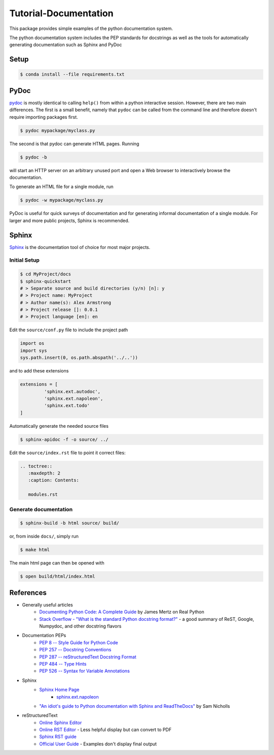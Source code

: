 ================================================================================
Tutorial-Documentation
================================================================================

This package provides simple examples of the python documentation system.

The python documentation system includes the PEP standards for docstrings as well as the tools for automatically generating documentation such as Sphinx and PyDoc



Setup
------------

.. code-block:: bash

    $ conda install --file requirements.txt

PyDoc
---------------------------

`pydoc <https://docs.python.org/3/library/pydoc.html>`_ is mostly identical to
calling ``help()`` from within a python interactive session. However, there are
two main differences. The first is a small benefit, namely that ``pydoc`` can be
called from the command line and therefore doesn't require importing packages
first.

.. code-block:: bash

    $ pydoc mypackage/myclass.py

The second is that pydoc can generate HTML pages.
Running

.. code-block:: bash

    $ pydoc -b

will start an HTTP server on an arbitrary unused port and open a Web browser to
interactively browse the documentation.

To generate an HTML file for a single module, run

.. code-block:: bash

    $ pydoc -w mypackage/myclass.py

PyDoc is useful for quick surveys of documentation and for generating informal
documentation of a single module. For larger and more public projects, Sphinx is
recommended.

Sphinx
---------------------------

`Sphinx <https://www.sphinx-doc.org/en/master/index.html>`_ is the documentation tool of choice for most major projects.


Initial Setup
^^^^^^^^^^^^^

.. code-block:: bash

    $ cd MyProject/docs
    $ sphinx-quickstart
    # > Separate source and build directories (y/n) [n]: y
    # > Project name: MyProject
    # > Author name(s): Alex Armstrong
    # > Project release []: 0.0.1
    # > Project language [en]: en

Edit the ``source/conf.py`` file to include the project path

.. code-block:: py

    import os
    import sys
    sys.path.insert(0, os.path.abspath('../..'))

and to add these extensions

.. code-block:: py

    extensions = [
             'sphinx.ext.autodoc',
             'sphinx.ext.napoleon',
             'sphinx.ext.todo'
    ]

Automatically generate the needed source files

.. code-block:: bash

    $ sphinx-apidoc -f -o source/ ../

Edit the ``source/index.rst`` file to point it correct files:

.. code-block:: rst

    .. toctree::
       :maxdepth: 2
       :caption: Contents:

       modules.rst

Generate documentation
^^^^^^^^^^^^^^^^^^^^^^^^^^^^^

.. code-block:: bash

    $ sphinx-build -b html source/ build/

or, from inside ``docs/``, simply run

.. code-block:: bash

    $ make html

The main html page can then be opened with

.. code-block:: bash

    $ open build/html/index.html

References
----------
* Generally useful articles
    * `Documenting Python Code: A Complete Guide <https://realpython.com/documenting-python-code/>`_ by James Mertz on Real Python
    * `Stack Overflow - "What is the standard Python docstring format?" <https://stackoverflow.com/questions/3898572/what-is-the-standard-python-docstring-format>`_ - a good summary of ReST, Google, Numpydoc, and other docstring flavors
* Documentation PEPs
    * `PEP 8 -- Style Guide for Python Code <https://www.python.org/dev/peps/pep-0008/>`_
    * `PEP 257 -- Docstring Conventions <https://www.python.org/dev/peps/pep-0257/>`_
    * `PEP 287 -- reStructuredText Docstring Format <https://www.python.org/dev/peps/pep-0287/>`_
    * `PEP 484 -- Type Hints <https://www.python.org/dev/peps/pep-0484/>`_
    * `PEP 526 -- Syntax for Variable Annotations <https://www.python.org/dev/peps/pep-0526/>`_
* Sphinx
    * `Sphinx Home Page <https://www.sphinx-doc.org/en/master/index.html>`_
        * `sphinx.ext.napoleon <http://man.hubwiz.com/docset/Sphinx.docset/Contents/Resources/Documents/latest/ext/napoleon.html>`_
    * `"An idiot's guide to Python documentation with Sphinx and ReadTheDocs" <https://samnicholls.net/2016/06/15/how-to-sphinx-readthedocs/>`_ by Sam Nicholls
* reStructuredText
    * `Online Sphinx Editor <https://livesphinx.herokuapp.com/>`_
    * `Online RST Editor <http://rst.ninjs.org/>`_ - Less helpful display but can convert to PDF
    * `Sphinx RST guide <https://www.sphinx-doc.org/en/master/usage/restructuredtext/index.html>`_
    * `Official User Guide <https://docutils.sourceforge.io/rst.html>`_ - Examples don't display final output

